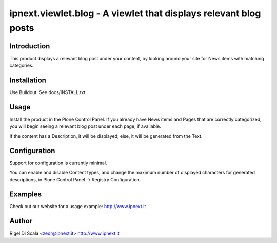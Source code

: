 ipnext.viewlet.blog - A viewlet that displays relevant blog posts
=================================================================

Introduction
------------
This product displays a relevant blog post under your content, by
looking around your site for News items with matching categories.


Installation
------------
Use Buildout. See docs/INSTALL.txt

		
Usage
-----
Install the product in the Plone Control Panel. If you already
have News items and Pages that are correctly categorized, you 
will begin seeing a relevant blog post under each page, if 
available.

If the content has a Description, it will be displayed; else,
it will be generated from the Text.


Configuration
-------------
Support for configuration is currently minimal.

You can enable and disable Content types, and change the maximum
number of displayed characters for generated descriptions, in
Plone Control Panel -> Registry Configuration.


Examples
--------
Check out our website for a usage example: http://www.ipnext.it


Author
------
Rigel Di Scala <zedr@ipnext.it>
http://www.ipnext.it